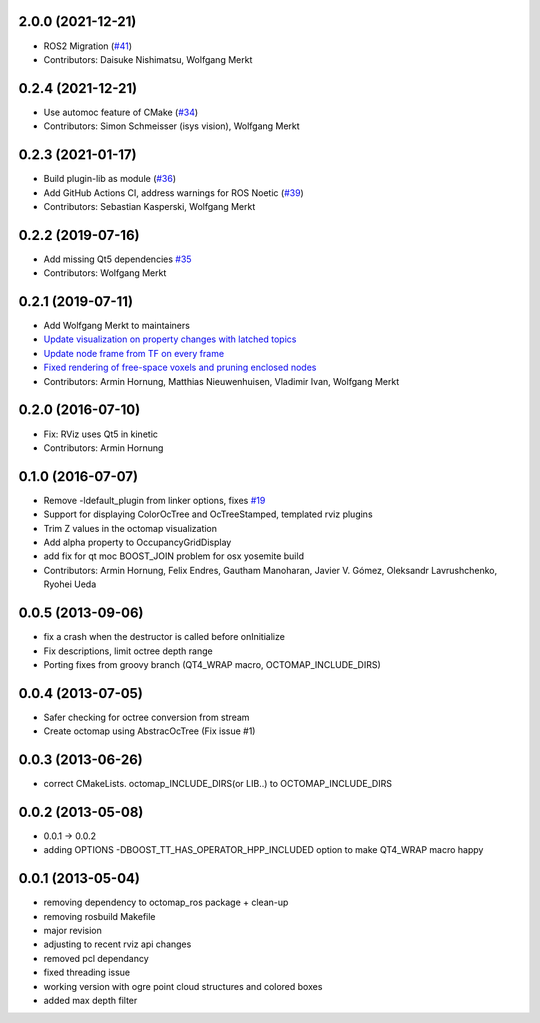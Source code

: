 2.0.0 (2021-12-21)
------------------
* ROS2 Migration (`#41 <https://github.com/OctoMap/octomap_rviz_plugins/issues/41>`_)
* Contributors: Daisuke Nishimatsu, Wolfgang Merkt

0.2.4 (2021-12-21)
------------------
* Use automoc feature of CMake (`#34 <https://github.com/OctoMap/octomap_rviz_plugins/issues/34>`_)
* Contributors: Simon Schmeisser (isys vision), Wolfgang Merkt

0.2.3 (2021-01-17)
------------------
* Build plugin-lib as module (`#36 <https://github.com/OctoMap/octomap_rviz_plugins/issues/36>`_)
* Add GitHub Actions CI, address warnings for ROS Noetic (`#39 <https://github.com/OctoMap/octomap_rviz_plugins/issues/39>`_)
* Contributors: Sebastian Kasperski, Wolfgang Merkt

0.2.2 (2019-07-16)
------------------
* Add missing Qt5 dependencies `#35 <https://github.com/OctoMap/octomap_rviz_plugins/issues/35>`_
* Contributors: Wolfgang Merkt

0.2.1 (2019-07-11)
------------------
* Add Wolfgang Merkt to maintainers
* `Update visualization on property changes with latched topics <https://github.com/OctoMap/octomap_rviz_plugins/issues/32>`_
* `Update node frame from TF on every frame <https://github.com/OctoMap/octomap_rviz_plugins/issues/31>`_
* `Fixed rendering of free-space voxels and pruning enclosed nodes <https://github.com/OctoMap/octomap_rviz_plugins/issues/30>`_
* Contributors: Armin Hornung, Matthias Nieuwenhuisen, Vladimir Ivan, Wolfgang Merkt

0.2.0 (2016-07-10)
------------------
* Fix: RViz uses Qt5 in kinetic
* Contributors: Armin Hornung

0.1.0 (2016-07-07)
------------------
* Remove -ldefault_plugin from linker options, fixes `#19 <https://github.com/OctoMap/octomap_rviz_plugins/issues/19>`_
* Support for displaying ColorOcTree and OcTreeStamped, templated rviz plugins 
* Trim Z values in the octomap visualization
* Add alpha property to OccupancyGridDisplay
* add fix for qt moc BOOST_JOIN problem for osx yosemite build
* Contributors: Armin Hornung, Felix Endres, Gautham Manoharan, Javier V. Gómez, Oleksandr Lavrushchenko, Ryohei Ueda

0.0.5 (2013-09-06)
------------------
* fix a crash when the destructor is called before onInitialize
* Fix descriptions, limit octree depth range
* Porting fixes from groovy branch (QT4_WRAP macro, OCTOMAP_INCLUDE_DIRS)

0.0.4 (2013-07-05)
------------------
* Safer checking for octree conversion from stream
* Create octomap using AbstracOcTree (Fix issue #1)

0.0.3 (2013-06-26)
------------------
* correct CMakeLists. octomap_INCLUDE_DIRS(or LIB..) to OCTOMAP_INCLUDE_DIRS

0.0.2 (2013-05-08)
------------------
* 0.0.1 -> 0.0.2
* adding OPTIONS -DBOOST_TT_HAS_OPERATOR_HPP_INCLUDED option to make QT4_WRAP macro happy

0.0.1 (2013-05-04)
------------------
* removing dependency to octomap_ros package + clean-up
* removing rosbuild Makefile
* major revision
* adjusting to recent rviz api changes
* removed pcl dependancy
* fixed threading issue
* working version with ogre point cloud structures and colored boxes
* added max depth filter
